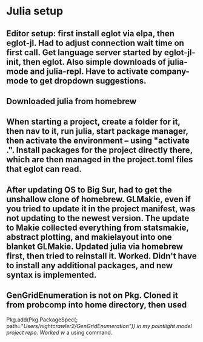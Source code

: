 * Julia setup
** Editor setup: first install eglot via elpa, then eglot-jl. Had to adjust connection wait time on first call. Get language server started by eglot-jl-init, then eglot. Also simple downloads of julia-mode and julia-repl. Have to activate company-mode to get dropdown suggestions. 
** Downloaded julia from homebrew
** When starting a project, create a folder for it, then nav to it, run julia, start package manager, then activate the environment -- using "activate .". Install packages for the project directly there, which are then managed in the project.toml files that eglot can read. 
** After updating OS to Big Sur, had to get the unshallow clone of homebrew. GLMakie, even if you tried to update it in the project manifest, was not updating to the newest version. The update to Makie collected everything from statsmakie, abstract plotting, and makielayout into one blanket GLMakie. Updated julia via homebrew first, then tried to reinstall it. Worked. Didn't have to install any additional packages, and new syntax is implemented. 
** GenGridEnumeration is not on Pkg. Cloned it from probcomp into home directory, then used 
   Pkg.add(Pkg.PackageSpec(; path="/Users/nightcrawler2/GenGridEnumeration")) in my pointlight model project repo. Worked w/ a using command. 


